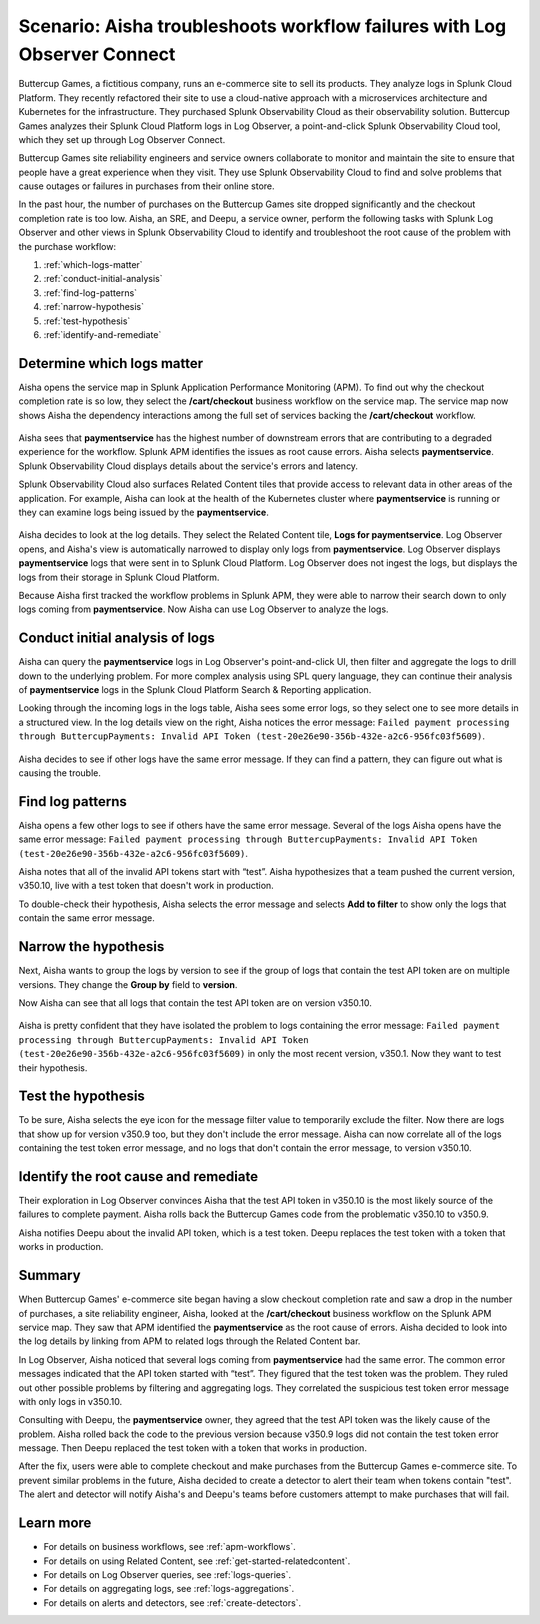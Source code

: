 .. _logs-LOconnect-scenario:

************************************************************************************************************************
Scenario: Aisha troubleshoots workflow failures with Log Observer Connect
************************************************************************************************************************


.. meta::
  :description: Aisha troubleshoots problems in a workflow using Log Observer where Log Observer accesses Splunk platform logs through Log Observer Connect.


Buttercup Games, a fictitious company, runs an e-commerce site to sell its products. They analyze logs in Splunk Cloud Platform. They recently refactored their site to use a cloud-native approach with a microservices architecture and Kubernetes for the infrastructure. They purchased Splunk Observability Cloud as their observability solution. Buttercup Games analyzes their Splunk Cloud Platform logs in Log Observer, a point-and-click Splunk Observability Cloud tool, which they set up through Log Observer Connect.

Buttercup Games site reliability engineers and service owners collaborate to monitor and maintain the site to ensure that people have a great experience when they visit. They use Splunk Observability Cloud to find and solve problems that cause outages or failures in purchases from their online store.

In the past hour, the number of purchases on the Buttercup Games site dropped significantly and the checkout completion rate is too low. Aisha, an SRE, and Deepu, a service owner, perform the following tasks with Splunk Log Observer and other views in Splunk Observability Cloud to identify and troubleshoot the root cause of the problem with the purchase workflow:

1. :ref:`which-logs-matter`

2. :ref:`conduct-initial-analysis`

3. :ref:`find-log-patterns` 

4. :ref:`narrow-hypothesis`

5. :ref:`test-hypothesis`

6. :ref:`identify-and-remediate`


.. _which-logs-matter:

Determine which logs matter
========================================================================================================================
Aisha opens the service map in Splunk Application Performance Monitoring (APM). To find out why the checkout completion rate is so low, they select the :strong:`/cart/checkout` business workflow on the service map. The service map now shows Aisha the dependency interactions among the full set of services backing the :strong:`/cart/checkout` workflow.

    .. image:: /_images/logs/service-map.png
        :width: 70%
        :alt: This screenshot shows a service map in Splunk APM displaying the paymentservice as the source of root errors.


Aisha sees that :strong:`paymentservice` has the highest number of downstream errors that are contributing to a degraded experience for the workflow. Splunk APM identifies the issues as root cause errors. Aisha selects :strong:`paymentservice`. Splunk Observability Cloud displays details about the service's errors and latency. 

Splunk Observability Cloud also surfaces Related Content tiles that provide access to relevant data in other areas of the application. For example, Aisha can look at the health of the Kubernetes cluster where :strong:`paymentservice` is running or they can examine logs being issued by the :strong:`paymentservice`. 

    .. image:: /_images/logs/related-content.png
        :width: 100%
        :alt: This screenshot shows a service map in Splunk APM providing access to two Related Content tiles: K8s clusters for paymentservice and Logs for paymentservice.

Aisha decides to look at the log details. They select the Related Content tile, :strong:`Logs for paymentservice`. Log Observer opens, and Aisha's view is automatically narrowed to display only logs from :strong:`paymentservice`. Log Observer displays :strong:`paymentservice` logs that were sent in to Splunk Cloud Platform. Log Observer does not ingest the logs, but displays the logs from their storage in Splunk Cloud Platform. 

Because Aisha first tracked the workflow problems in Splunk APM, they were able to narrow their search down to only logs coming from :strong:`paymentservice`. Now Aisha can use Log Observer to analyze the logs. 


.. _conduct-initial-analysis:

Conduct initial analysis of logs
========================================================================================================================
Aisha can query the :strong:`paymentservice` logs in Log Observer's point-and-click UI, then filter and aggregate the logs to drill down to the underlying problem. For more complex analysis using SPL query language, they can continue their analysis of :strong:`paymentservice` logs in the Splunk Cloud Platform Search & Reporting application.

Looking through the incoming logs in the logs table, Aisha sees some error logs, so they select one to see more details in a structured view. In the log details view on the right, Aisha notices the error message: ``Failed payment processing through ButtercupPayments: Invalid API Token (test-20e26e90-356b-432e-a2c6-956fc03f5609)``.

    .. image:: /_images/get-started/error-log.png
        :width: 100%
        :alt: This screenshot shows the details of an error log in Splunk Log Observer, including the error severity and an error message.

Aisha decides to see if other logs have the same error message. If they can find a pattern, they can figure out what is causing the trouble.


.. _find-log-patterns:

Find log patterns
========================================================================================================================
Aisha opens a few other logs to see if others have the same error message. Several of the logs Aisha opens have the same error message: ``Failed payment processing through ButtercupPayments: Invalid API Token (test-20e26e90-356b-432e-a2c6-956fc03f5609)``. 

Aisha notes that all of the invalid API tokens start with “test”. Aisha hypothesizes that a team pushed the current version, v350.10, live with a test token that doesn't work in production.

To double-check their hypothesis, Aisha selects the error message and selects :strong:`Add to filter` to show only the logs that contain the same error message.


.. _narrow-hypothesis:

Narrow the hypothesis
========================================================================================================================
Next, Aisha wants to group the logs by version to see if the group of logs that contain the test API token are on multiple versions. They change the :strong:`Group by` field to :strong:`version`. 

Now Aisha can see that all logs that contain the test API token are on version v350.10.

    .. image:: /_images/logs/group-by-version.png
        :width: 100%
        :alt: This screenshot shows the Log Observer page with events filtered down by the error message and grouped by a version of version 350.10. All of the logs that display are error logs.

Aisha is pretty confident that they have isolated the problem to logs containing the error message: ``Failed payment processing through ButtercupPayments: Invalid API Token (test-20e26e90-356b-432e-a2c6-956fc03f5609)`` in only the most recent version, v350.1. Now they want to test their hypothesis.


.. _test-hypothesis:

Test the hypothesis
========================================================================================================================
To be sure, Aisha selects the eye icon for the message filter value to temporarily exclude the filter. Now there are logs that show up for version v350.9 too, but they don't include the error message. Aisha can now correlate all of the logs containing the test token error message, and no logs that don't contain the error message, to version v350.10.

    
.. _identify-and-remediate:

Identify the root cause and remediate
========================================================================================================================
Their exploration in Log Observer convinces Aisha that the test API token in v350.10 is the most likely source of the failures to complete payment. Aisha rolls back the Buttercup Games code from the problematic v350.10 to v350.9.

Aisha notifies Deepu about the invalid API token, which is a test token. Deepu replaces the test token with a token that works in production.


Summary
========================================================================================================================
When Buttercup Games' e-commerce site began having a slow checkout completion rate and saw a drop in the number of purchases, a site reliability engineer, Aisha, looked at the :strong:`/cart/checkout` business workflow on the Splunk APM service map. They saw that APM identified the :strong:`paymentservice` as the root cause of errors. Aisha decided to look into the log details by linking from APM to related logs through the Related Content bar. 

In Log Observer, Aisha noticed that several logs coming from :strong:`paymentservice` had the same error. The common error messages indicated that the API token started with “test”. They figured that the test token was the problem. They ruled out other possible problems by filtering and aggregating logs. They correlated the suspicious test token error message with only logs in v350.10.

Consulting with Deepu, the :strong:`paymentservice` owner, they agreed that the test API token was the likely cause of the problem. Aisha rolled back the code to the previous version because v350.9 logs did not contain the test token error message. Then Deepu replaced the test token with a token that works in production. 

After the fix, users were able to complete checkout and make purchases from the Buttercup Games e-commerce site. To prevent similar problems in the future, Aisha decided to create a detector to alert their team when tokens contain "test". The alert and detector will notify Aisha's and Deepu's teams before customers attempt to make purchases that will fail.


Learn more
========================================================================================================================

* For details on business workflows, see :ref:`apm-workflows`.

* For details on using Related Content, see :ref:`get-started-relatedcontent`.

* For details on Log Observer queries, see :ref:`logs-queries`.

* For details on aggregating logs, see :ref:`logs-aggregations`.

* For details on alerts and detectors, see :ref:`create-detectors`.